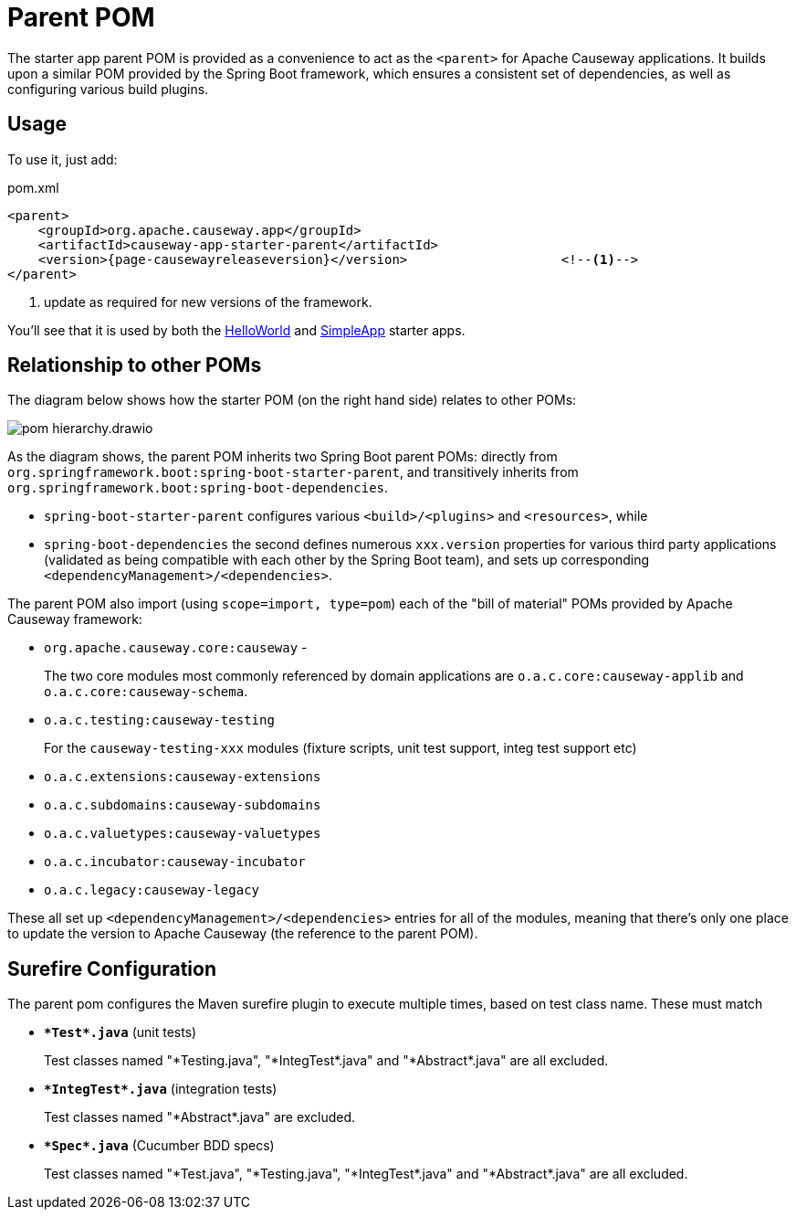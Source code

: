 = Parent POM

:Notice: Licensed to the Apache Software Foundation (ASF) under one or more contributor license agreements. See the NOTICE file distributed with this work for additional information regarding copyright ownership. The ASF licenses this file to you under the Apache License, Version 2.0 (the "License"); you may not use this file except in compliance with the License. You may obtain a copy of the License at. http://www.apache.org/licenses/LICENSE-2.0 . Unless required by applicable law or agreed to in writing, software distributed under the License is distributed on an "AS IS" BASIS, WITHOUT WARRANTIES OR  CONDITIONS OF ANY KIND, either express or implied. See the License for the specific language governing permissions and limitations under the License.


The starter app parent POM is provided as a convenience to act as the `<parent>` for Apache Causeway applications.
It builds upon a similar POM provided by the Spring Boot framework, which ensures a consistent set of dependencies, as well as configuring various build plugins.

== Usage

To use it, just add:

[source,xml,subs="attributes+"]
.pom.xml
----
<parent>
    <groupId>org.apache.causeway.app</groupId>
    <artifactId>causeway-app-starter-parent</artifactId>
    <version>{page-causewayreleaseversion}</version>                    <!--.-->
</parent>
----
<.> update as required for new versions of the framework.

You'll see that it is used by both the xref:docs:starters:helloworld.adoc[HelloWorld] and xref:docs:starters:simpleapp.adoc[SimpleApp] starter apps.

== Relationship to other POMs

The diagram below shows how the starter POM (on the right hand side) relates to other POMs:

image::pom-hierarchy.drawio.png[]


As the diagram shows, the parent POM inherits two Spring Boot parent POMs: directly from `org.springframework.boot:spring-boot-starter-parent`, and transitively inherits from `org.springframework.boot:spring-boot-dependencies`.

* `spring-boot-starter-parent` configures various `<build>/<plugins>` and `<resources>`, while
* `spring-boot-dependencies` the second defines numerous `xxx.version` properties for various third party applications (validated as being compatible with each other by the Spring Boot team), and sets up corresponding `<dependencyManagement>/<dependencies>`.

The parent POM also import (using `scope=import, type=pom`) each of the "bill of material" POMs provided by Apache Causeway framework:

* `org.apache.causeway.core:causeway` -
+
The two core modules most commonly referenced by domain applications are `o.a.c.core:causeway-applib` and `o.a.c.core:causeway-schema`.

* `o.a.c.testing:causeway-testing`
+
For the `causeway-testing-xxx` modules (fixture scripts, unit test support, integ test support etc)

* `o.a.c.extensions:causeway-extensions`

* `o.a.c.subdomains:causeway-subdomains`

* `o.a.c.valuetypes:causeway-valuetypes`

* `o.a.c.incubator:causeway-incubator`

* `o.a.c.legacy:causeway-legacy`

These all set up `<dependencyManagement>/<dependencies>` entries for all of the modules, meaning that there's only one place to update the version to Apache Causeway (the reference to the parent POM).


[#surefire-configuration]
== Surefire Configuration

:asterisk: *

The parent pom configures the Maven surefire plugin to execute multiple times, based on test class name.
These must match

* *`{asterisk}Test{asterisk}.java`* (unit tests)
+
Test classes named "{asterisk}Testing.java", "{asterisk}IntegTest{asterisk}.java" and "{asterisk}Abstract{asterisk}.java" are all excluded.

* *`{asterisk}IntegTest{asterisk}.java`* (integration tests)
+
Test classes named "{asterisk}Abstract{asterisk}.java" are excluded.

* *`{asterisk}Spec{asterisk}.java`* (Cucumber BDD specs)
+
Test classes named "{asterisk}Test.java", "{asterisk}Testing.java", "{asterisk}IntegTest{asterisk}.java" and "{asterisk}Abstract{asterisk}.java" are all excluded.


